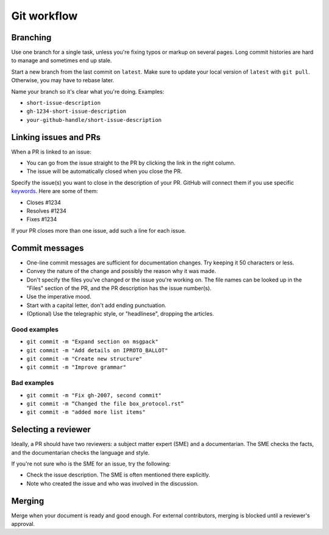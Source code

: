 Git workflow
============

Branching
---------

Use one branch for a single task, unless you're fixing typos or markup on several pages.
Long commit histories are hard to manage and sometimes end up stale.

Start a new branch from the last commit on ``latest``.
Make sure to update your local version of ``latest`` with ``git pull``.
Otherwise, you may have to rebase later.

Name your branch so it's clear what you're doing. Examples:

*   ``short-issue-description``
*   ``gh-1234-short-issue-description``
*   ``your-github-handle/short-issue-description``

Linking issues and PRs
----------------------

When a PR is linked to an issue:

*   You can go from the issue straight to the PR by clicking the link in the right column.
*   The issue will be automatically closed when you close the PR.

Specify the issue(s) you want to close in the description of your PR. GitHub will connect them if you use specific
`keywords <https://docs.github.com/en/issues/tracking-your-work-with-issues/linking-a-pull-request-to-an-issue#linking-a-pull-request-to-an-issue-using-a-keyword>`__.
Here are some of them:

*   Closes #1234
*   Resolves #1234
*   Fixes #1234

If your PR closes more than one issue, add such a line for each issue.

Commit messages
---------------

*   One-line commit messages are sufficient for documentation changes. Try keeping it 50 characters or less.
*   Convey the nature of the change and possibly the reason why it was made.
*   Don't specify the files you've changed or the issue you're working on.
    The file names can be looked up in the "Files" section of the PR, and the PR description has the issue number(s).
*   Use the imperative mood.
*   Start with a capital letter, don't add ending punctuation.
*   (Optional) Use the telegraphic style, or "headlinese", dropping the articles.

Good examples
~~~~~~~~~~~~~

*   ``git commit -m "Expand section on msgpack"``
*   ``git commit -m "Add details on IPROTO_BALLOT"``
*   ``git commit -m "Create new structure"``
*   ``git commit -m "Improve grammar"``

Bad examples
~~~~~~~~~~~~

*   ``git commit -m "Fix gh-2007, second commit"``
*   ``git commit -m “Changed the file box_protocol.rst”``
*   ``git commit -m "added more list items"``

Selecting a reviewer
--------------------

Ideally, a PR should have two reviewers: a subject matter expert (SME) and a documentarian.
The SME checks the facts, and the documentarian checks the language and style.

If you're not sure who is the SME for an issue, try the following:

*   Check the issue description. The SME is often mentioned there explicitly.
*   Note who created the issue and who was involved in the discussion.

Merging
-------

Merge when your document is ready and good enough.
For external contributors, merging is blocked until a reviewer's approval.

